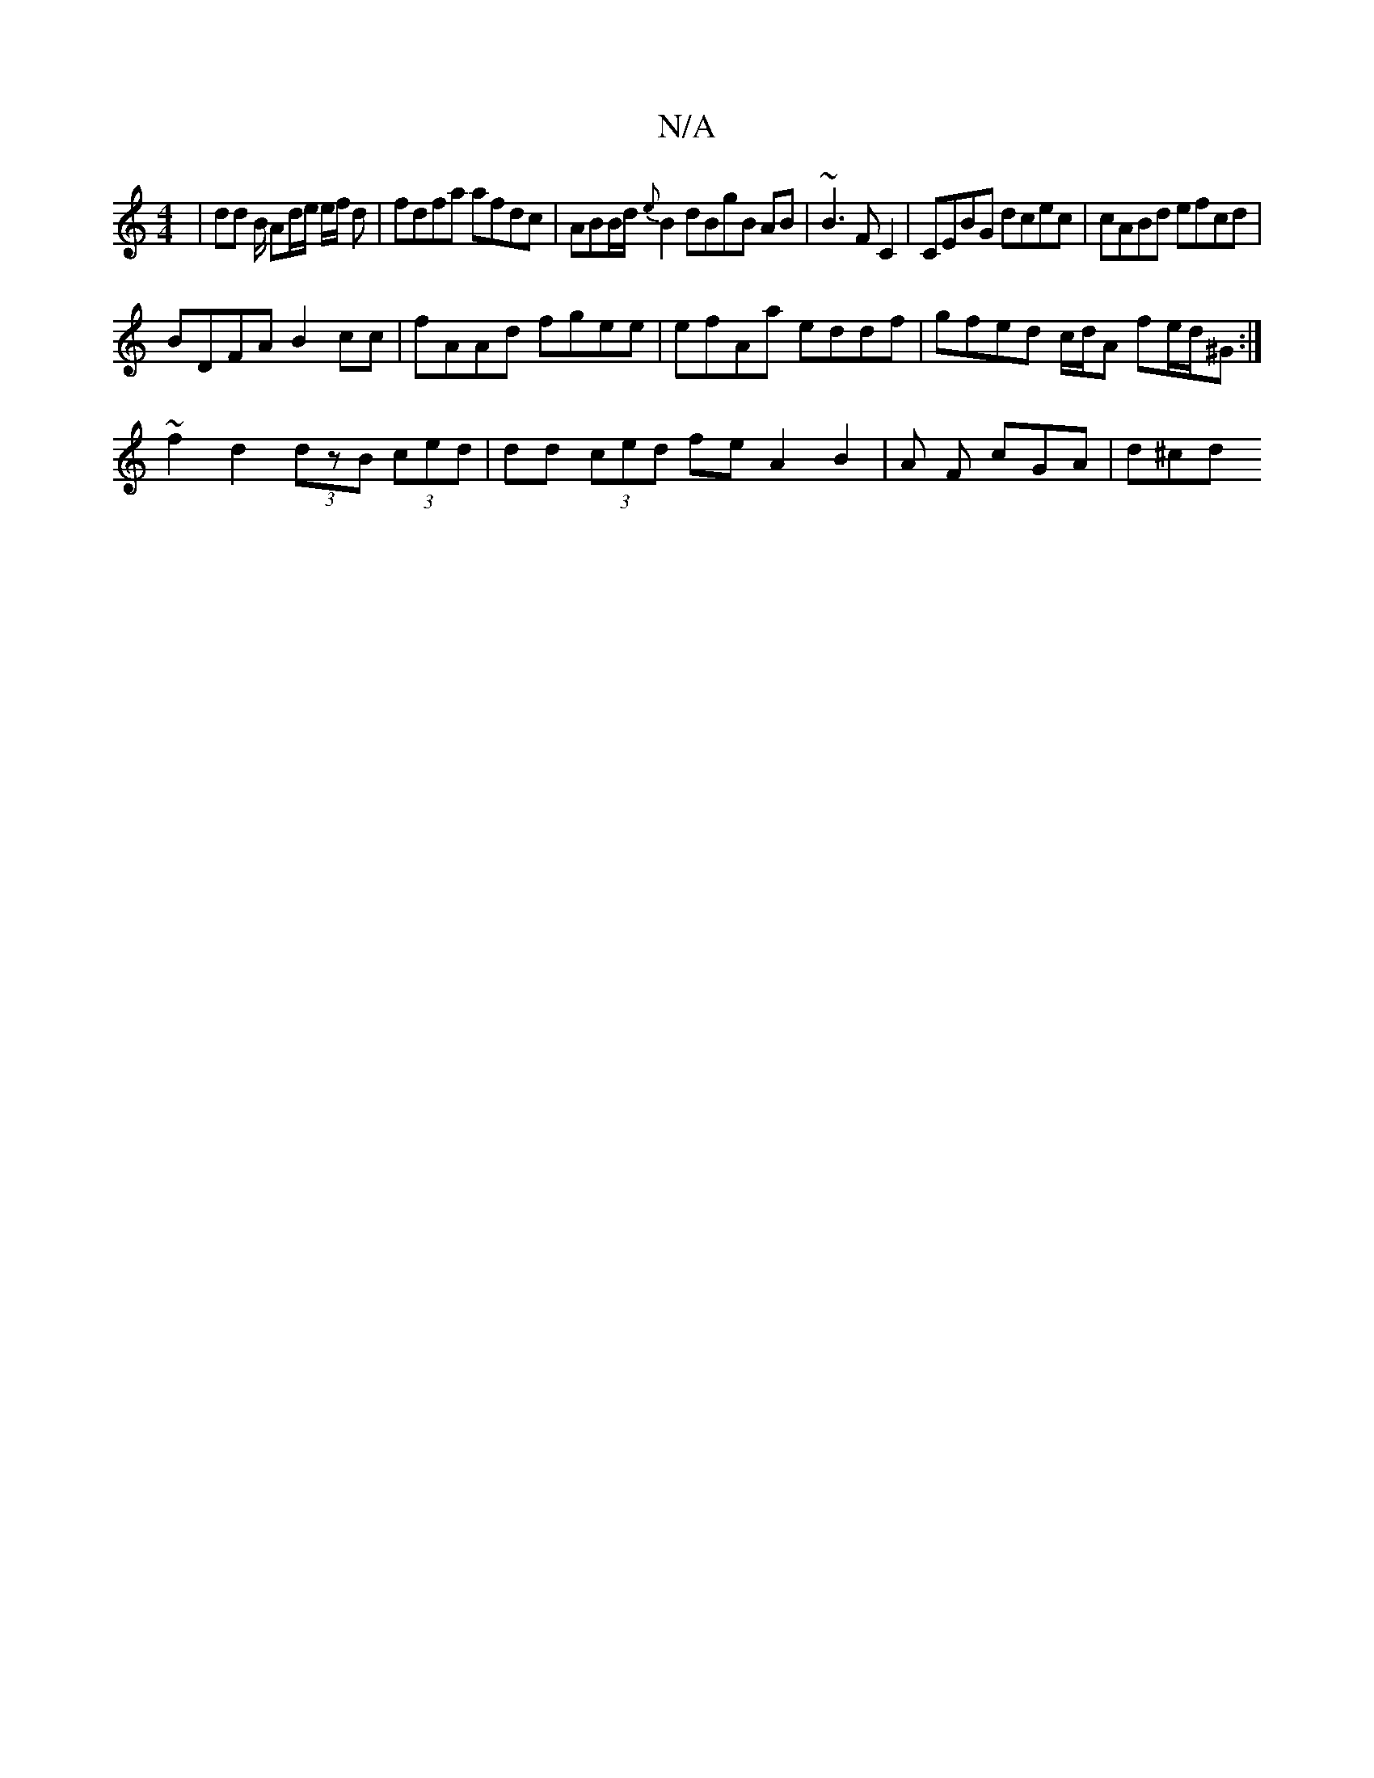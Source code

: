X:1
T:N/A
M:4/4
R:N/A
K:Cmajor
| dd B/2 Ad/e/ e/f/ d | fdfa afdc | ABB/d/{e}B2 dBgB AB|~B3 FC2|CEBG dcec|cABd efcd |
BDFA B2cc | fAAd fgee | efAa eddf | gfed c/d/A fe/d/^G :|
~f2 d2 (3dzB (3ced | dd (3ced fe A2 B2 | A F cGA | d^cd 